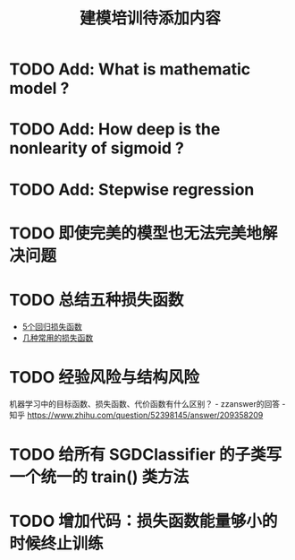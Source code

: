 #+TITLE: 建模培训待添加内容

* TODO Add: What is mathematic model ?
* TODO Add: How deep is the nonlearity of sigmoid ?
* TODO Add: Stepwise regression
* TODO 即使完美的模型也无法完美地解决问题
* TODO 总结五种损失函数
- [[https://www.jiqizhixin.com/articles/2018-06-21-3][5个回归损失函数]]
- [[https://www.jiqizhixin.com/articles/091202][几种常用的损失函数]]

* TODO 经验风险与结构风险
机器学习中的目标函数、损失函数、代价函数有什么区别？ - zzanswer的回答 - 知乎
https://www.zhihu.com/question/52398145/answer/209358209
* TODO 给所有 SGDClassifier 的子类写一个统一的 train() 类方法
* TODO 增加代码：损失函数能量够小的时候终止训练

